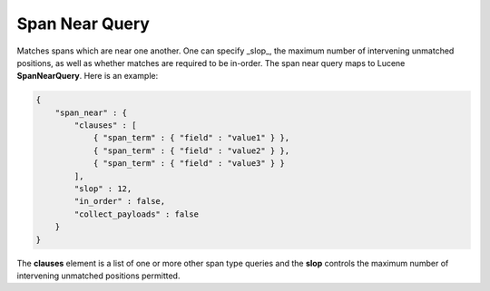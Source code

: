 ===============
Span Near Query
===============

Matches spans which are near one another. One can specify _slop_, the maximum number of intervening unmatched positions, as well as whether matches are required to be in-order. The span near query maps to Lucene **SpanNearQuery**. Here is an example:


.. code-block:: js


    {
        "span_near" : {
            "clauses" : [
                { "span_term" : { "field" : "value1" } },
                { "span_term" : { "field" : "value2" } },
                { "span_term" : { "field" : "value3" } }
            ],
            "slop" : 12,
            "in_order" : false,
            "collect_payloads" : false
        }
    }


The **clauses** element is a list of one or more other span type queries and the **slop** controls the maximum number of intervening unmatched positions permitted.

